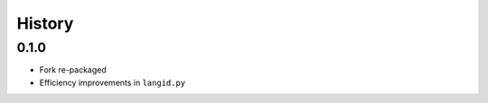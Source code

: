 =======
History
=======


0.1.0
-----

* Fork re-packaged
* Efficiency improvements in ``langid.py``
